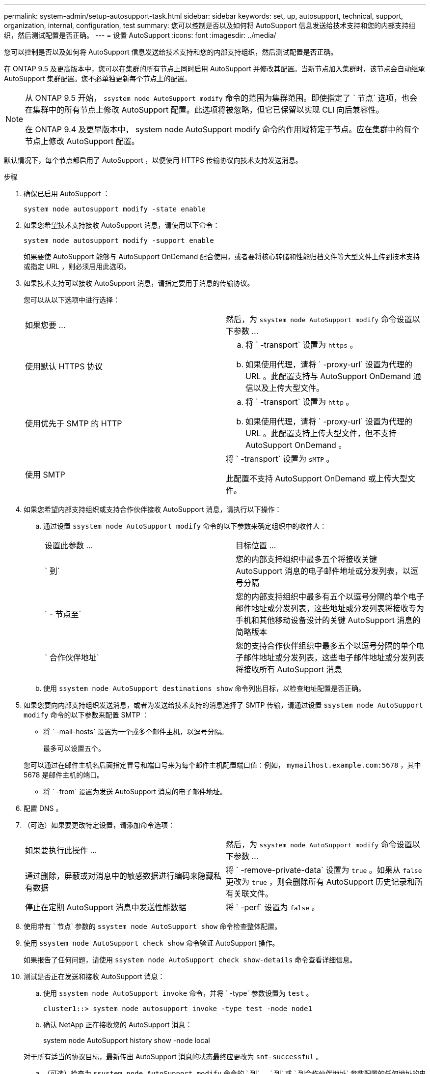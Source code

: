 ---
permalink: system-admin/setup-autosupport-task.html 
sidebar: sidebar 
keywords: set, up, autosupport, technical, support, organization, internal, configuration, test 
summary: 您可以控制是否以及如何将 AutoSupport 信息发送给技术支持和您的内部支持组织，然后测试配置是否正确。 
---
= 设置 AutoSupport
:icons: font
:imagesdir: ../media/


[role="lead"]
您可以控制是否以及如何将 AutoSupport 信息发送给技术支持和您的内部支持组织，然后测试配置是否正确。

在 ONTAP 9.5 及更高版本中，您可以在集群的所有节点上同时启用 AutoSupport 并修改其配置。当新节点加入集群时，该节点会自动继承 AutoSupport 集群配置。您不必单独更新每个节点上的配置。

[NOTE]
====
从 ONTAP 9.5 开始， `ssystem node AutoSupport modify` 命令的范围为集群范围。即使指定了 ` 节点` 选项，也会在集群中的所有节点上修改 AutoSupport 配置。此选项将被忽略，但它已保留以实现 CLI 向后兼容性。

在 ONTAP 9.4 及更早版本中， system node AutoSupport modify 命令的作用域特定于节点。应在集群中的每个节点上修改 AutoSupport 配置。

====
默认情况下，每个节点都启用了 AutoSupport ，以便使用 HTTPS 传输协议向技术支持发送消息。

.步骤
. 确保已启用 AutoSupport ：
+
[listing]
----
system node autosupport modify -state enable
----
. 如果您希望技术支持接收 AutoSupport 消息，请使用以下命令：
+
[listing]
----
system node autosupport modify -support enable
----
+
如果要使 AutoSupport 能够与 AutoSupport OnDemand 配合使用，或者要将核心转储和性能归档文件等大型文件上传到技术支持或指定 URL ，则必须启用此选项。

. 如果技术支持可以接收 AutoSupport 消息，请指定要用于消息的传输协议。
+
您可以从以下选项中进行选择：

+
|===


| 如果您要 ... | 然后，为 `ssystem node AutoSupport modify` 命令设置以下参数 ... 


 a| 
使用默认 HTTPS 协议
 a| 
.. 将 ` -transport` 设置为 `https` 。
.. 如果使用代理，请将 ` -proxy-url` 设置为代理的 URL 。此配置支持与 AutoSupport OnDemand 通信以及上传大型文件。




 a| 
使用优先于 SMTP 的 HTTP
 a| 
.. 将 ` -transport` 设置为 `http` 。
.. 如果使用代理，请将 ` -proxy-url` 设置为代理的 URL 。此配置支持上传大型文件，但不支持 AutoSupport OnDemand 。




 a| 
使用 SMTP
 a| 
将 ` -transport` 设置为 `sMTP` 。

此配置不支持 AutoSupport OnDemand 或上传大型文件。

|===
. 如果您希望内部支持组织或支持合作伙伴接收 AutoSupport 消息，请执行以下操作：
+
.. 通过设置 `ssystem node AutoSupport modify` 命令的以下参数来确定组织中的收件人：
+
|===


| 设置此参数 ... | 目标位置 ... 


 a| 
` 到`
 a| 
您的内部支持组织中最多五个将接收关键 AutoSupport 消息的电子邮件地址或分发列表，以逗号分隔



 a| 
` - 节点至`
 a| 
您的内部支持组织中最多有五个以逗号分隔的单个电子邮件地址或分发列表，这些地址或分发列表将接收专为手机和其他移动设备设计的关键 AutoSupport 消息的简略版本



 a| 
` 合作伙伴地址`
 a| 
您的支持合作伙伴组织中最多五个以逗号分隔的单个电子邮件地址或分发列表，这些电子邮件地址或分发列表将接收所有 AutoSupport 消息

|===
.. 使用 `ssystem node AutoSupport destinations show` 命令列出目标，以检查地址配置是否正确。


. 如果您要向内部支持组织发送消息，或者为发送给技术支持的消息选择了 SMTP 传输，请通过设置 `ssystem node AutoSupport modify` 命令的以下参数来配置 SMTP ：
+
** 将 ` -mail-hosts` 设置为一个或多个邮件主机，以逗号分隔。
+
最多可以设置五个。

+
您可以通过在邮件主机名后面指定冒号和端口号来为每个邮件主机配置端口值：例如， `mymailhost.example.com:5678` ，其中 5678 是邮件主机的端口。

** 将 ` -from` 设置为发送 AutoSupport 消息的电子邮件地址。


. 配置 DNS 。
. （可选）如果要更改特定设置，请添加命令选项：
+
|===


| 如果要执行此操作 ... | 然后，为 `ssystem node AutoSupport modify` 命令设置以下参数 ... 


 a| 
通过删除，屏蔽或对消息中的敏感数据进行编码来隐藏私有数据
 a| 
将 ` -remove-private-data` 设置为 `true` 。如果从 `false` 更改为 `true` ，则会删除所有 AutoSupport 历史记录和所有关联文件。



 a| 
停止在定期 AutoSupport 消息中发送性能数据
 a| 
将 ` -perf` 设置为 `false` 。

|===
. 使用带有 ` 节点` 参数的 `ssystem node AutoSupport show` 命令检查整体配置。
. 使用 `ssystem node AutoSupport check show` 命令验证 AutoSupport 操作。
+
如果报告了任何问题，请使用 `ssystem node AutoSupport check show-details` 命令查看详细信息。

. 测试是否正在发送和接收 AutoSupport 消息：
+
.. 使用 `ssystem node AutoSupport invoke` 命令，并将 ` -type` 参数设置为 `test` 。
+
[listing]
----
cluster1::> system node autosupport invoke -type test -node node1
----
.. 确认 NetApp 正在接收您的 AutoSupport 消息：
+
system node AutoSupport history show -node local

+
对于所有适当的协议目标，最新传出 AutoSupport 消息的状态最终应更改为 `snt-successful` 。

.. （可选）检查为 `ssystem node AutoSupport modify` 命令的 ` 到` ， ` 到` 或 ` 到合作伙伴地址` 参数配置的任何地址的电子邮件，以确认 AutoSupport 消息已发送到您的内部支持组织或您的支持合作伙伴。



